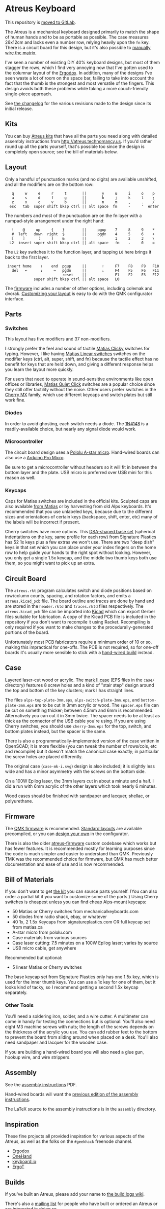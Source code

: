 * Atreus Keyboard

This repository is [[https://gitlab.com/technomancy/atreus][moved to GitLab]].

The Atreus is a mechanical keyboard designed primarily to match the
shape of human hands and to be as portable as possible. The case
measures 26x12cm and lacks even a number row, relying heavily upon the
=fn= key. There is a circuit board for this design, but it's also
possible to [[http://wiki.geekhack.org/index.php?title=Hard-Wiring_How-To][manually wire the matrix]].

I've seen a number of existing DIY 40% keyboard designs, but most of
them stagger the rows, which I find very annoying now that I've gotten
used to the columnar layout of the [[https://geekhack.org/index.php?topic=22780.0][Ergodox]]. In addition, many of the
designs I've seen waste a lot of room on the space bar, failing to
take into account the fact that the thumb is the strongest and most
versatile of the fingers. This design avoids both these problems while
taking a more couch-friendly single-piece approach.

[[./atreus.jpg]]

See [[./changelog.md][the changelog]] for the various revisions made to the design since
its initial release.

** Kits

You can buy [[http://atreus.technomancy.us][Atreus kits]] that have all the parts you need along with
detailed assembly instructions from http://atreus.technomancy.us. If
you'd rather round up all the parts yourself, that's possible too
since the design is completely open source; see the bill of materials
below.

** Layout

Only a handful of punctuation marks (and no digits) are available
unshifted, and all the modifiers are on the bottom row:

 :    q     w     e     r     t       ||       y     u     i     o    p
 :    a     s     d     f     g       ||       h     j     k     l    ;
 :    z     x     c     v     b       ||       n     m     ,     .    /
 :   esc   tab  super shift bksp ctrl || alt space  fn     -     '  enter

The numbers and most of the punctuation are on the fn layer with a
numpad-style arrangement under the right hand:

 :    !    @     up     {    }        ||     pgup    7     8     9    *
 :    #  left   down  right  $        ||     pgdn    4     5     6    +
 :    [    ]      (     )    &        ||       `     1     2     3    \
 :   L2  insert super shift bksp ctrl || alt space   fn    .     0    =

The =L2= key switches it to the function layer, and tapping =L0= here
brings it back to the first layer.

 :  insert home    ↑    end  pgup     ||       ↑     F7    F8    F9   F10
 :    del   ←      ↓     →   pgdn     ||       ↓     F4    F5    F6   F11
 :                           reset    ||             F1    F2    F3   F12
 :              super shift bksp ctrl || alt space   L0             

The [[https://atreus.technomancy.us/download][firmware]] includes a number of other options, including
colemak and dvorak. [[https://atreus.technomancy.us/qmk][Customizing your layout]] is easy to do with the QMK configurator interface.

** Parts

*** Switches

This layout has five modifiers and 37 non-modifiers.

I strongly prefer the feel and sound of tactile [[https://deskthority.net/wiki/Matias_switch#Click][Matias Clicky]]
switches for typing. However, I like having [[https://deskthority.net/wiki/Matias_switch#Linear][Matias Linear
switches]] switches on the modifier keys (ctrl, alt, super, shift, and
fn) because the tactile effect has no benefit for keys that are held
down, and giving a different response helps you learn the layout more
quickly.

For users that need to operate in sound-sensitive environments like
open offices or libraries,
[[http://deskthority.net/wiki/Matias_switch#Quiet_click][Matias Quiet
Click]] switches are a popular choice since they still offer tactility
without the noise. Other users prefer switches in the
[[http://deskthority.net/wiki/Cherry_MX][Cherry MX]] family, which use
different keycaps and switch plates but still work fine.

*** Diodes

In order to avoid ghosting, each switch needs a diode. The [[https://www.radioshack.com/product/index.jsp?productId=2062587][1N4148]] is a
readily-available choice, but nearly any signal diode would work.

*** Microcontroller

The circuit board design uses a [[http://www.pololu.com/product/3101][Pololu A-star micro]]. Hand-wired boards
can also use a [[http://arduino.cc/en/Main/ArduinoBoardMicro][Arduino Pro Micro]].

Be sure to get a microcontroller without headers so it will fit in
between the bottom layer and the plate. USB micro is preferred over
USB mini for this reason as well.

*** Keycaps

Caps for Matias switches are included in the official kits. Sculpted
caps are also available [[http://matias.ca/order/#keycaps][from Matias]] or by harvesting from old Alps
keyboards. It's recommended that you use unlabeled keys, because due
to the different sizes and orientations of certain keys (backspace,
shift, enter, etc) many of the labels will be incorrect if present.

Cherry switches have more options. This
[[http://pimpmykeyboard.com/dsa-pbt-abs-blank-keycap-sets/][DSA-shaped base set]] (spherical indentations on the key, same profile for each
row) from Signature Plastics has 52 1x keys plus a few extras we won't
use. There are two "deep dish" keys in that set which you can place
under your index fingers on the home row to help guide your hands to
the right spot without looking. However, you only get a single 1.5x
keycap, and the middle two thumb keys both use them, so you might want
to pick up an extra.

** Circuit Board

The =atreus.rkt= program calculates switch and diode positions based
on row/column counts, spacing, and rotation factors, and emits a
=atreus.kicad_pcb= file. The board outline and traces are done by hand
and are stored in the =header.rktd= and =traces.rktd= files
respectively. The =atreus.kicad_pcb= file can be imported into [[http://kicad-pcb.org][Kicad]]
which can export Gerber files suitable for fabrication. A copy of the
Kicad PCB file is included in the repository if you don't want to
recompile it using Racket. Recompiling is only required if you want to
make changes to the procedurally-generated portions of the board.

Unfortunately most PCB fabricators require a minimum order of 10 or
so, making this impractical for one-offs. The PCB is not required, so
for one-off boards it's usually more sensible to stick with a [[http://atreus.technomancy.us/assembly-hand-wired.pdf][hand-wired build]] instead.

** Case

Layered laser-cut wood or acrylic. The [[http://geekhack.org/index.php?topic%3D54759.msg1304117#msg1304117][mark II case]] (EPS files in the
=case/= directory) features 8 screw holes and a kind of "stair step"
design around the top and bottom of the key clusters; mark I has
straight lines.

The files =alps-top-plate-3mm.eps=, =alps-switch-plate-3mm.eps=, and
=bottom-plate-3mm.eps= are to be cut in 3mm acrylic or wood. The
=spacer.eps= file can be cut on something thicker; between 4.5mm and
6mm is recommended. Alternatively you can cut it in 3mm twice. The
spacer needs to be at least as thick as the connector of the USB cable
you're using. If you are using Cherry switches, you should use
=cherry-3mm.eps= for the top, switch, and bottom plates instead, but
the spacer is the same.

There is also a programmatically-implemented version of the case
written in OpenSCAD; it is more flexible (you can tweak the number of
rows/cols, etc and recompile) but it doesn't match the canonical case
exactly; in particular the screw holes are placed differently.

The original case (=case-mk-i.svg=) design is also included; it is
slightly less wide and has a minor asymmetry with the screws on the
bottom side.

On a 100W Epilog laser, the 3mm layers cut in about a minute and a
half. I did a run with 6mm acrylic of the other layers which took
nearly 6 minutes.

Wood cases should be finished with sandpaper and lacquer, shellac, or polyurethane.

** Firmware

The [[https://qmk.fm][QMK firmware]] is
recommended. [[https://atreus.technomancy.us/download][Standard
layouts]] are available precompiled, or you can
[[https://atreus.technomancy.us/qmk][design your own]] in the
configurator.

There is also the older
[[https://github.com/technomancy/atreus-firmware][atreus-firmware]]
custom codebase which works but has fewer features. It is recommended
mostly for learning purposes since the code is much simpler and easier
to understand than QMK. Previously TMK was the recommended choice for
firmware, but QMK has much better documentation and ease of use and is
now recommended.

** Bill of Materials

If you don't want to get [[https://atreus.technomancy.us][the kit]] you can source parts yourself. (You
can also order a partial kit if you want to customize some of the
parts.) Using Cherry switches is cheapest unless you can find cheap
Alps-mount keycaps:

- 50 Matias or Cherry switches from mechanicalkeyboards.com
- 50 diodes from radio shack, ebay, or whatever
- 40 1x, 2 1.5x Keycaps from signatureplastics.com OR full keycap set from matias.ca
- A-star micro from pololu.com
- Case materials from various sources
- Case laser cutting: 7.5 minutes on a 100W Epilog laser; varies by source
- USB micro cable, get anywhere

Recommended but optional:

- 5 linear Matias or Cherry switches

The base keycap set from Signature Plastics only has one 1.5x key,
which is used for the inner thumb keys. You can use a 1x key for one
of them, but it looks kind of tacky, so I recommend getting a second
1.5x keycap separately.

*** Other Tools

You'll need a soldering iron, solder, and a wire cutter. A multimeter
can come in handy for testing the connections but is optional. You'll
also need eight M3 machine screws with nuts; the length of the screws
depends on the thickness of the acrylic you use. You can add rubber
feet to the bottom to prevent the board from sliding around when
placed on a desk. You'll also need sandpaper and lacquer for the
wooden case.

If you are building a hand-wired board you will also need a glue gun,
hookup wire, and wire strippers.

** Assembly

See the [[https://atreus.technomancy.us/assembly.pdf][assembly instructions]] PDF.

Hand-wired boards will want the [[https://atreus.technomancy.us/assembly-hand-wired.pdf][previous edition of the assembly instructions]].

The LaTeX source to the assembly instructions is in the =assembly= directory.

** Inspiration

These fine projects all provided inspiration for various aspects of
the Atreus, as well as the folks on the =#geekhack= freenode channel.

- [[https://geekhack.org/index.php?topic=22780.0][Ergodox]]
- [[http://deskthority.net/workshop-f7/onehand-20-keyboard-t6617.html][OneHand]]
- [[http://blog.fsck.com/2013/12/better-and-better-keyboards.html][keyboard.io]]
- [[http://geekhack.org/index.php?topic=48718][ErgoT]]

** Builds

If you've built an Atreus, please add your name to [[https://github.com/technomancy/atreus/wiki/BuildLogs][the build logs wiki]].

There's also a [[https://atreus.technomancy.us/list][mailing list]] for people who have built or ordered an
Atreus or are interested in doing so.

** Orestes

An [[https://www.flickr.com/photos/technomancy/14654421878][experimental build]] uses the [[http://pjrc.com/store/teensy31.html][Teensy 3]] microcontroller and
ARM [[https://github.com/technomancy/orestes/tree/teensy3][Forth-based]] firmware, but this is not really suitable for general-purpose use; it's more of a curiosity.

** License

Copyright © 2014-2018 Phil Hagelberg and contributors

Released under the [[https://www.gnu.org/licenses/gpl.html][GNU GPL version 3]]

